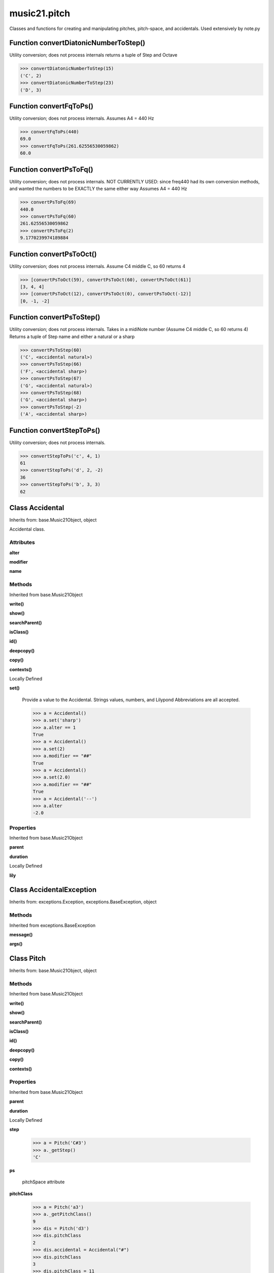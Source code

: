 music21.pitch
=============



Classes and functions for creating and manipulating pitches, pitch-space, and accidentals.
Used extensively by note.py

Function convertDiatonicNumberToStep()
--------------------------------------

Utility conversion; does not process internals returns a tuple of Step and Octave 

>>> convertDiatonicNumberToStep(15)
('C', 2) 
>>> convertDiatonicNumberToStep(23)
('D', 3) 

Function convertFqToPs()
------------------------

Utility conversion; does not process internals. Assumes A4 = 440 Hz 

>>> convertFqToPs(440)
69.0 
>>> convertFqToPs(261.62556530059862)
60.0 

Function convertPsToFq()
------------------------

Utility conversion; does not process internals. NOT CURRENTLY USED: since freq440 had its own conversion methods, and wanted the numbers to be EXACTLY the same either way Assumes A4 = 440 Hz 

>>> convertPsToFq(69)
440.0 
>>> convertPsToFq(60)
261.62556530059862 
>>> convertPsToFq(2)
9.1770239974189884 

Function convertPsToOct()
-------------------------

Utility conversion; does not process internals. Assume C4 middle C, so 60 returns 4 

>>> [convertPsToOct(59), convertPsToOct(60), convertPsToOct(61)]
[3, 4, 4] 
>>> [convertPsToOct(12), convertPsToOct(0), convertPsToOct(-12)]
[0, -1, -2] 

Function convertPsToStep()
--------------------------

Utility conversion; does not process internals. Takes in a midiNote number (Assume C4 middle C, so 60 returns 4) Returns a tuple of Step name and either a natural or a sharp 

>>> convertPsToStep(60)
('C', <accidental natural>) 
>>> convertPsToStep(66)
('F', <accidental sharp>) 
>>> convertPsToStep(67)
('G', <accidental natural>) 
>>> convertPsToStep(68)
('G', <accidental sharp>) 
>>> convertPsToStep(-2)
('A', <accidental sharp>) 

Function convertStepToPs()
--------------------------

Utility conversion; does not process internals. 

>>> convertStepToPs('c', 4, 1)
61 
>>> convertStepToPs('d', 2, -2)
36 
>>> convertStepToPs('b', 3, 3)
62 

Class Accidental
----------------

Inherits from: base.Music21Object, object

Accidental class. 

Attributes
~~~~~~~~~~

**alter**

**modifier**

**name**

Methods
~~~~~~~


Inherited from base.Music21Object

**write()**

**show()**

**searchParent()**

**isClass()**

**id()**

**deepcopy()**

**copy()**

**contexts()**


Locally Defined

**set()**

    Provide a value to the Accidental. Strings values, numbers, and Lilypond Abbreviations are all accepted. 

    >>> a = Accidental()
    >>> a.set('sharp')
    >>> a.alter == 1
    True 
    >>> a = Accidental()
    >>> a.set(2)
    >>> a.modifier == "##"
    True 
    >>> a = Accidental()
    >>> a.set(2.0)
    >>> a.modifier == "##"
    True 
    >>> a = Accidental('--')
    >>> a.alter
    -2.0 

Properties
~~~~~~~~~~


Inherited from base.Music21Object

**parent**

**duration**


Locally Defined

**lily**



Class AccidentalException
-------------------------

Inherits from: exceptions.Exception, exceptions.BaseException, object


Methods
~~~~~~~


Inherited from exceptions.BaseException

**message()**

**args()**


Class Pitch
-----------

Inherits from: base.Music21Object, object


Methods
~~~~~~~


Inherited from base.Music21Object

**write()**

**show()**

**searchParent()**

**isClass()**

**id()**

**deepcopy()**

**copy()**

**contexts()**

Properties
~~~~~~~~~~


Inherited from base.Music21Object

**parent**

**duration**


Locally Defined

**step**

    

    >>> a = Pitch('C#3')
    >>> a._getStep()
    'C' 

**ps**

    pitchSpace attribute 

**pitchClass**

    

    >>> a = Pitch('a3')
    >>> a._getPitchClass()
    9 
    >>> dis = Pitch('d3')
    >>> dis.pitchClass
    2 
    >>> dis.accidental = Accidental("#")
    >>> dis.pitchClass
    3 
    >>> dis.pitchClass = 11
    >>> dis.pitchClass
    11 
    >>> dis.name
    'B' 

**octave**

    returns or sets the octave of the note.  Setting the octave updates the pitchSpace attribute. 

    >>> a = Pitch('g')
    >>> a.octave is None
    True 
    >>> a.implicitOctave
    4 
    >>> a.ps  ## will use implicitOctave
    67 
    >>> a.name
    'G' 
    >>> a.octave = 14
    >>> a.implicitOctave
    14 
    >>> a.name
    'G' 
    >>> a.ps
    187 

**nameWithOctave**

    Returns pitch name with octave Perhaps better default action for getName 

    >>> a = Pitch('G#4')
    >>> a.nameWithOctave
    'G#4' 

**name**

    Name presently returns pitch name and accidental without octave. Perhaps better named getNameClass 

    >>> a = Pitch('G#')
    >>> a.name
    'G#' 

**mx**

    returns a musicxml.Note() object 

    >>> a = Pitch('g#4')
    >>> c = a.mx
    >>> c.get('pitch').get('step')
    'G' 

**musicxml**

    Provide a complete MusicXM: representation. Presently, this is based on 

**midi**

    midi is ps (pitchSpace) as a rounded int; ps can accomodate floats 

**implicitOctave**

    returns the octave of the note, or defaultOctave if octave was never set 

**frequency**

    The frequency property gets or sets the frequency of the pitch in hertz. If the frequency has not been overridden, then it is computed based on A440Hz and equal temperament 

**freq440**

    

    >>> a = Pitch('A4')
    >>> a.freq440
    440.0 

**diatonicNoteNum**

    Read-only property. Returns an int that uniquely identifies the note, ignoring accidentals. The number returned is the diatonic interval above C0 (the lowest C on a Boesendorfer Imperial Grand), so G0 = 5, C1 = 8, etc. Numbers can be negative for very low notes. C4 (middleC) = 29, C#4 = 29, C##4 = 29, D-4 = 30, D4 = 30, etc. 

    >>> c = Pitch('c4')
    >>> c.diatonicNoteNum
    29 
    >>> c = Pitch('c#4')
    >>> c.diatonicNoteNum
    29 
    >>> d = Pitch('d--4')
    >>> d.accidental.name
    'double-flat' 
    >>> d.diatonicNoteNum
    30 
    >>> b = Pitch()
    >>> b.step = "B"
    >>> b.octave = -1
    >>> b.diatonicNoteNum
    0 
    >>> c = Pitch("C")
    >>> c.diatonicNoteNum  #implicitOctave
    29 

**accidental**

    

    >>> a = Pitch('D-2')
    >>> a.accidental.alter
    -1.0 


Class PitchException
--------------------

Inherits from: exceptions.Exception, exceptions.BaseException, object


Methods
~~~~~~~


Inherited from exceptions.BaseException

**message()**

**args()**


